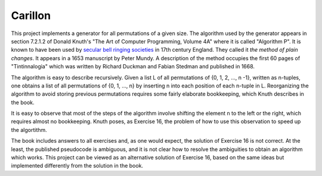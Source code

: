 Carillon
========

This project implements a generator for all permutations of a given
size.  The algorithm used by the generator appears in section 7.2.1.2
of Donald Knuth's "The Art of Computer Programming, Volume 4A" where
it is called "Algorithm P".  It is known to have been used by `secular
bell ringing societies
<https://www.historytoday.com/archive/months-past/ringing-changes>`_
in 17th century England.  They called it *the method of plain changes*.
It appears in a 1653 manuscript by Peter Mundy.  A description of the
method occupies the first 60 pages of "Tintinnalogia" which was written
by Richard Duckman and Fabian Stedman and published in 1668.

The algorithm is easy to describe recursively.  Given a list L of all
permutations of {0, 1, 2, ..., n -1}, written as n-tuples, one obtains
a list of all permutations of {0, 1, ..., n} by inserting n into each
position of each n-tuple in L.  Reorganizing the algorithm to avoid
storing previous permutations requires some fairly elaborate
bookkeeping, which Knuth describes in the book.

It is easy to observe that most of the steps of the algorithm involve
shifting the element n to the left or the right, which requires almost
no bookkeeping.  Knuth poses, as Exercise 16, the problem of how
to use this observation to speed up the algortithm.

The book includes answers to all exercises and, as one would expect,
the solution of Exercise 16 is not correct.  At the least, the
published pseudocode is ambiguous, and it is not clear how to resolve
the ambiguities to obtain an algorithm which works.  This project can
be viewed as an alternative solution of Exercise 16, based on the same
ideas but implemented differently from the solution in the book.


